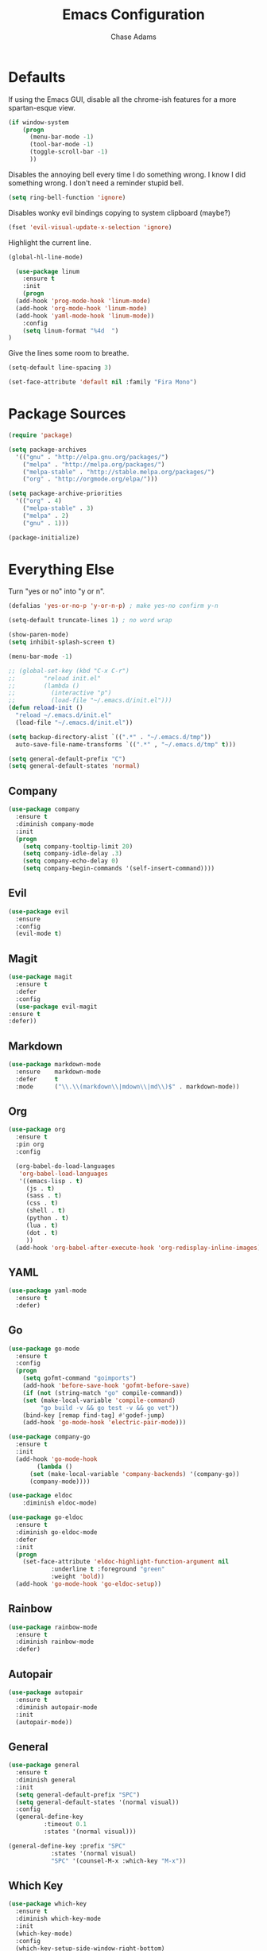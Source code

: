 #+TITLE: Emacs Configuration
#+AUTHOR: Chase Adams

* Defaults 

If using the Emacs GUI, disable all the chrome-ish features for a more spartan-esque view.
#+BEGIN_SRC emacs-lisp
(if window-system
    (progn
      (menu-bar-mode -1)
      (tool-bar-mode -1)
      (toggle-scroll-bar -1)
      ))
#+END_SRC

Disables the annoying bell every time I do something wrong. I know I did something wrong. I don't need a reminder stupid bell.
#+BEGIN_SRC emacs-lisp
  (setq ring-bell-function 'ignore)
#+END_SRC

Disables wonky evil bindings copying to system clipboard (maybe?) 
#+BEGIN_SRC emacs-lisp
  (fset 'evil-visual-update-x-selection 'ignore)
#+END_SRC

Highlight the current line.
#+BEGIN_SRC emacs-lisp
  (global-hl-line-mode)
#+END_SRC

#+BEGIN_SRC emacs-lisp
    (use-package linum
      :ensure t
      :init
      (progn
	(add-hook 'prog-mode-hook 'linum-mode)
	(add-hook 'org-mode-hook 'linum-mode)
	(add-hook 'yaml-mode-hook 'linum-mode))
      :config
      (setq linum-format "%4d  ")
  )
#+END_SRC

Give the lines some room to breathe.
#+BEGIN_SRC emacs-lisp
  (setq-default line-spacing 3)
#+END_SRC

#+BEGIN_SRC emacs-lisp
  (set-face-attribute 'default nil :family "Fira Mono")
#+END_SRC

* Package Sources

#+BEGIN_SRC emacs-lisp
  (require 'package)

  (setq package-archives
	'(("gnu" . "http://elpa.gnu.org/packages/")
	  ("melpa" . "http://melpa.org/packages/")
	  ("melpa-stable" . "http://stable.melpa.org/packages/")
	  ("org" . "http://orgmode.org/elpa/")))

  (setq package-archive-priorities
	'(("org" . 4)
	  ("melpa-stable" . 3)
	  ("melpa" . 2)
	  ("gnu" . 1)))

  (package-initialize)
#+END_SRC

* Everything Else

Turn "yes or no" into "y or n".

#+BEGIN_SRC emacs-lisp
  (defalias 'yes-or-no-p 'y-or-n-p) ; make yes-no confirm y-n
#+END_SRC

#+BEGIN_SRC  emacs-lisp
  (setq-default truncate-lines 1) ; no word wrap

  (show-paren-mode)  
  (setq inhibit-splash-screen t)
  
  (menu-bar-mode -1) 
#+END_SRC

#+BEGIN_SRC emacs-lisp
  ;; (global-set-key (kbd "C-x C-r") 
  ;; 		"reload init.el"
  ;; 		(lambda ()
  ;; 		  (interactive "p")
  ;; 		  (load-file "~/.emacs.d/init.el")))
  (defun reload-init ()
    "reload ~/.emacs.d/init.el"
    (load-file "~/.emacs.d/init.el"))
#+END_SRC

#+BEGIN_SRC emacs-lisp
  (setq backup-directory-alist `((".*" . "~/.emacs.d/tmp"))
	auto-save-file-name-transforms `((".*" , "~/.emacs.d/tmp" t)))
#+END_SRC

#+BEGIN_SRC emacs-lisp
(setq general-default-prefix "C")
(setq general-default-states 'normal)
#+END_SRC

** Company

#+BEGIN_SRC emacs-lisp
  (use-package company
    :ensure t
    :diminish company-mode
    :init
    (progn
      (setq company-tooltip-limit 20)
      (setq company-idle-delay .3)   
      (setq company-echo-delay 0)    
      (setq company-begin-commands '(self-insert-command))))
#+END_SRC

** Evil

#+BEGIN_SRC emacs-lisp
  (use-package evil
    :ensure
    :config
    (evil-mode t)
#+END_SRC

** Magit

#+BEGIN_SRC emacs-lisp
    (use-package magit
      :ensure t
      :defer
      :config
      (use-package evil-magit
	:ensure t
	:defer))

#+END_SRC

** Markdown

#+BEGIN_SRC emacs-lisp
  (use-package markdown-mode
    :ensure    markdown-mode
    :defer     t
    :mode      ("\\.\\(markdown\\|mdown\\|md\\)$" . markdown-mode))
#+END_SRC

** Org

#+BEGIN_SRC emacs-lisp
  (use-package org
    :ensure t
    :pin org
    :config

    (org-babel-do-load-languages
     'org-babel-load-languages
     '((emacs-lisp . t)
       (js . t)
       (sass . t)
       (css . t)
       (shell . t)
       (python . t)
       (lua . t)
       (dot . t)
       ))
    (add-hook 'org-babel-after-execute-hook 'org-redisplay-inline-images))
#+END_SRC

** YAML

#+BEGIN_SRC emacs-lisp
  (use-package yaml-mode
    :ensure t
    :defer)
#+END_SRC

** Go
   
#+BEGIN_SRC emacs-lisp
  (use-package go-mode
    :ensure t
    :config
    (progn
      (setq gofmt-command "goimports")
      (add-hook 'before-save-hook 'gofmt-before-save)
      (if (not (string-match "go" compile-command))
	  (set (make-local-variable 'compile-command)
	       "go build -v && go test -v && go vet"))
      (bind-key [remap find-tag] #'godef-jump)
      (add-hook 'go-mode-hook 'electric-pair-mode)))
#+END_SRC

#+BEGIN_SRC emacs-lisp
  (use-package company-go
    :ensure t
    :init
    (add-hook 'go-mode-hook
	      (lambda ()
		(set (make-local-variable 'company-backends) '(company-go))
		(company-mode))))
#+END_SRC

#+BEGIN_SRC emacs-lisp
(use-package eldoc
    :diminish eldoc-mode)
#+END_SRC

#+BEGIN_SRC emacs-lisp
  (use-package go-eldoc
    :ensure t
    :diminish go-eldoc-mode
    :defer
    :init
    (progn
      (set-face-attribute 'eldoc-highlight-function-argument nil
			  :underline t :foreground "green"
			  :weight 'bold))
    (add-hook 'go-mode-hook 'go-eldoc-setup))

#+END_SRC

** Rainbow 

#+BEGIN_SRC emacs-lisp
  (use-package rainbow-mode
    :ensure t
    :diminish rainbow-mode
    :defer)
#+END_SRC

** Autopair

#+BEGIN_SRC emacs-lisp
  (use-package autopair
    :ensure t
    :diminish autopair-mode
    :init
    (autopair-mode))
#+END_SRC


** General

#+BEGIN_SRC emacs-lisp
  (use-package general
    :ensure t
    :diminish general
    :init
    (setq general-default-prefix "SPC")
    (setq general-default-states '(normal visual))
    :config
    (general-define-key 
			:timeout 0.1
			:states '(normal visual)))
#+END_SRC

#+BEGIN_SRC emacs-lisp
  (general-define-key :prefix "SPC"
		      :states '(normal visual)
		      "SPC" '(counsel-M-x :which-key "M-x"))
#+END_SRC

** Which Key

#+BEGIN_SRC emacs-lisp
  (use-package which-key 
    :ensure t
    :diminish which-key-mode
    :init
    (which-key-mode)
    :config
    (which-key-setup-side-window-right-bottom)
    (setq which-key-sort-order 'which-key-key-order-alpha
	  which-key-side-window-max-width 0.33
	  which-key-idle-delay 0.05)
    )

#+END_SRC

** Projectile

#+BEGIN_SRC emacs-lisp
  (use-package projectile
    :ensure    t
    :diminish projectile-mode
    :init
    (setq projectile-completion-system 'ivy
	  projectile-enable-caching t
	  projectile-globally-ignored-buffers '("*eshell*"
						"*magit-process*"
						"TAGS")
	  projectile-globally-ignored-files '("TAGS")
	  projectile-globally-ignored-file-suffixes '(".gif"
						      ".gitkeep"
						      ".jpeg"
						      ".jpg"
						      ".png"
						      ".zip")
	  projectile-mode-line nil
	  projectile-tags-command "ripper-tags -R -f TAGS"
	  projectile-track-known-projects-automatically nil)
    (projectile-global-mode t)
    :config
    (general-define-key 
     :states '(normal visual)
     :prefix "SPC"
     "p" '(:ignore t :which-key "Projectile p")
     "p b" '(projectile-switch-to-buffer :which-key "Switch buffer")
     "p D" '(projectile-dired :which-key "Dired")
     "p d" '(projectile-find-dir :which-key "Find directory")
     "p f" '(projectile-find-file :which-key "Find file ")
     "p j" '(projectile-find-tag :which-key "Find tag")
     "p k" '(projectile-kill-buffers :which-key "Kill [project] buffers")
     "p p" '(projectile-switch-project :which-key "Switch project")
     "p R" '(projectile-regenerate-tags :which-key "Regenerate tags")
     "p r" '(projectile-recentf :which-key "Recent [project] files")
     "p s" '(projectile-run-eshell :which-key "Eshell"))))
#+END_SRC

#+BEGIN_SRC emacs-lisp
#+END_SRC


* Color Themes

#+BEGIN_SRC emacs-lisp
  (deftheme chasemacs)

  (custom-theme-set-faces
   'chasemacs
   '(default ((t (:background "#31343F" :foreground "#D2D4FF" :height 100)))) 
   '(fringe ((t (:background "#31343F"))))
   '(vertical-border ((t (:foreground "#535353"))))
   '(highlight ((t (:background "#353948"))))
   '(cursor ((t (:background "#15AAFE"))))
   '(font-lock-builtin-face ((t (:foreground "#D983F5" :weight bold))))
   '(font-lock-constant-face ((t (:foreground "#D983F5"))))
   '(font-lock-function-name-face ((t (:foreground "#7DBAFF"))))
   '(font-lock-keyword-face ((t (:foreground "#E29BF7"))))
   '(font-lock-string-face ((t (:foreground "#A1EF9D"))))
   '(font-lock-comment-face ((t (:foreground "#63677F"))))
   '(font-lock-variable-name-face ((t (:foreground "#FDC64D"))))
   '(mode-line ((t (:background "#31343F" :foreground "#EBEDF3"))))
   '(mode-line-inactive ((t (:background "#31343F" :foreground "#63677F"))))
   '(header-line ((t (:background "#31343F" :foreground "#EBEDF3" :slant i))))
   '(secondary-selection ((t (:background "#2D2D38"))))
   '(linum ((t (:background "#31343F" :foreground "#535353")))))
#+END_SRC
